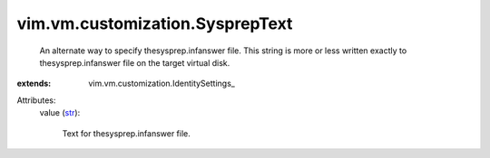 
vim.vm.customization.SysprepText
================================
  An alternate way to specify thesysprep.infanswer file. This string is more or less written exactly to thesysprep.infanswer file on the target virtual disk.
:extends: vim.vm.customization.IdentitySettings_

Attributes:
    value (`str <https://docs.python.org/2/library/stdtypes.html>`_):

       Text for thesysprep.infanswer file.
